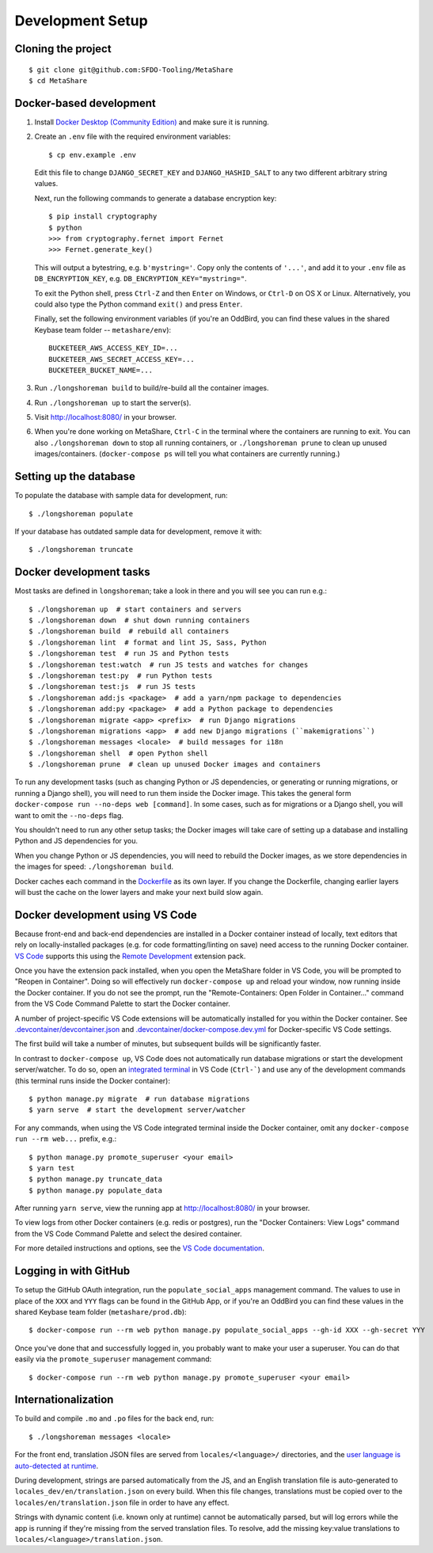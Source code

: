 Development Setup
=================

Cloning the project
-------------------

::

    $ git clone git@github.com:SFDO-Tooling/MetaShare
    $ cd MetaShare

Docker-based development
------------------------

1. Install `Docker Desktop (Community Edition)`_ and make sure it is running.

2. Create an ``.env`` file with the required environment variables::

    $ cp env.example .env

   Edit this file to change ``DJANGO_SECRET_KEY`` and ``DJANGO_HASHID_SALT`` to
   any two different arbitrary string values.

   Next, run the following commands to generate a database encryption key::

    $ pip install cryptography
    $ python
    >>> from cryptography.fernet import Fernet
    >>> Fernet.generate_key()

   This will output a bytestring, e.g. ``b'mystring='``. Copy only the contents
   of ``'...'``, and add it to your ``.env`` file as ``DB_ENCRYPTION_KEY``, e.g.
   ``DB_ENCRYPTION_KEY="mystring="``.

   To exit the Python shell, press ``Ctrl-Z`` and then ``Enter`` on Windows, or
   ``Ctrl-D`` on OS X or Linux. Alternatively, you could also type the Python
   command ``exit()`` and press ``Enter``.

   Finally, set the following environment variables (if you're an OddBird, you
   can find these values in the shared Keybase team folder --
   ``metashare/env``)::

    BUCKETEER_AWS_ACCESS_KEY_ID=...
    BUCKETEER_AWS_SECRET_ACCESS_KEY=...
    BUCKETEER_BUCKET_NAME=...

3. Run ``./longshoreman build`` to build/re-build all the container images.

4. Run ``./longshoreman up`` to start the server(s).

5. Visit `<http://localhost:8080/>`_ in your browser.

6. When you're done working on MetaShare, ``Ctrl-C`` in the terminal where the
   containers are running to exit. You can also ``./longshoreman down`` to stop
   all running containers, or ``./longshoreman prune`` to clean up unused
   images/containers. (``docker-compose ps`` will tell you what containers are
   currently running.)

.. _Docker Desktop (Community Edition): https://www.docker.com/products/docker-desktop

Setting up the database
-----------------------

To populate the database with sample data for development, run::

    $ ./longshoreman populate

If your database has outdated sample data for development, remove it with::

    $ ./longshoreman truncate

Docker development tasks
------------------------

Most tasks are defined in ``longshoreman``; take a look in there and you
will see you can run e.g.::

    $ ./longshoreman up  # start containers and servers
    $ ./longshoreman down  # shut down running containers
    $ ./longshoreman build  # rebuild all containers
    $ ./longshoreman lint  # format and lint JS, Sass, Python
    $ ./longshoreman test  # run JS and Python tests
    $ ./longshoreman test:watch  # run JS tests and watches for changes
    $ ./longshoreman test:py  # run Python tests
    $ ./longshoreman test:js  # run JS tests
    $ ./longshoreman add:js <package>  # add a yarn/npm package to dependencies
    $ ./longshoreman add:py <package>  # add a Python package to dependencies
    $ ./longshoreman migrate <app> <prefix>  # run Django migrations
    $ ./longshoreman migrations <app>  # add new Django migrations (``makemigrations``)
    $ ./longshoreman messages <locale>  # build messages for i18n
    $ ./longshoreman shell  # open Python shell
    $ ./longshoreman prune  # clean up unused Docker images and containers

To run any development tasks (such as changing Python or JS dependencies, or
generating or running migrations, or running a Django shell), you will need to
run them inside the Docker image. This takes the general form ``docker-compose
run --no-deps web [command]``. In some cases, such as for migrations or a Django
shell, you will want to omit the ``--no-deps`` flag.

You shouldn't need to run any other setup tasks; the Docker images will take
care of setting up a database and installing Python and JS dependencies for you.

When you change Python or JS dependencies, you will need to rebuild the Docker
images, as we store dependencies in the images for speed: ``./longshoreman
build``.

Docker caches each command in the `Dockerfile <Dockerfile>`_ as its own layer.
If you change the Dockerfile, changing earlier layers will bust the cache on the
lower layers and make your next build slow again.

Docker development using VS Code
--------------------------------

Because front-end and back-end dependencies are installed in a Docker container
instead of locally, text editors that rely on locally-installed packages (e.g.
for code formatting/linting on save) need access to the running Docker
container. `VS Code`_ supports this using the `Remote Development`_ extension
pack.

Once you have the extension pack installed, when you open the MetaShare folder
in VS Code, you will be prompted to "Reopen in Container". Doing so will
effectively run ``docker-compose up`` and reload your window, now running inside
the Docker container. If you do not see the prompt, run the "Remote-Containers:
Open Folder in Container..." command from the VS Code Command Palette to start
the Docker container.

A number of project-specific VS Code extensions will be automatically installed
for you within the Docker container. See `.devcontainer/devcontainer.json
<.devcontainer/devcontainer.json>`_ and `.devcontainer/docker-compose.dev.yml
<.devcontainer/docker-compose.dev.yml>`_ for Docker-specific VS Code settings.

The first build will take a number of minutes, but subsequent builds will be
significantly faster.

In contrast to ``docker-compose up``, VS Code does not automatically run
database migrations or start the development server/watcher. To do so, open an
`integrated terminal`_ in VS Code (``Ctrl-```) and use any of the development
commands (this terminal runs inside the Docker container)::

    $ python manage.py migrate  # run database migrations
    $ yarn serve  # start the development server/watcher

For any commands, when using the VS Code integrated terminal inside the
Docker container, omit any ``docker-compose run --rm web...`` prefix, e.g.::

    $ python manage.py promote_superuser <your email>
    $ yarn test
    $ python manage.py truncate_data
    $ python manage.py populate_data

After running ``yarn serve``, view the running app at
`<http://localhost:8080/>`_ in your browser.

To view logs from other Docker containers (e.g. redis or postgres), run the
"Docker Containers: View Logs" command from the VS Code Command Palette and
select the desired container.

For more detailed instructions and options, see the `VS Code documentation`_.

.. _VS Code: https://code.visualstudio.com/
.. _Remote Development: https://marketplace.visualstudio.com/items?itemName=ms-vscode-remote.vscode-remote-extensionpack
.. _integrated terminal: https://code.visualstudio.com/docs/editor/integrated-terminal
.. _VS Code documentation: https://code.visualstudio.com/docs/remote/containers

Logging in with GitHub
----------------------

To setup the GitHub OAuth integration, run the ``populate_social_apps``
management command. The values to use in place of the ``XXX`` and ``YYY`` flags
can be found in the GitHub App, or if you're an OddBird you can find these
values in the shared Keybase team folder (``metashare/prod.db``)::

    $ docker-compose run --rm web python manage.py populate_social_apps --gh-id XXX --gh-secret YYY

Once you've done that and successfully logged in, you probably want to make your
user a superuser. You can do that easily via the ``promote_superuser``
management command::

    $ docker-compose run --rm web python manage.py promote_superuser <your email>

Internationalization
--------------------

To build and compile ``.mo`` and ``.po`` files for the back end, run::

   $ ./longshoreman messages <locale>

For the front end, translation JSON files are served from
``locales/<language>/`` directories, and the `user language is auto-detected at
runtime`_.

During development, strings are parsed automatically from the JS, and an English
translation file is auto-generated to ``locales_dev/en/translation.json`` on
every build. When this file changes, translations must be copied over to the
``locales/en/translation.json`` file in order to have any effect.

Strings with dynamic content (i.e. known only at runtime) cannot be
automatically parsed, but will log errors while the app is running if they're
missing from the served translation files. To resolve, add the missing key:value
translations to ``locales/<language>/translation.json``.

.. _GNU gettext toolset: https://www.gnu.org/software/gettext/
.. _user language is auto-detected at runtime: https://github.com/i18next/i18next-browser-languageDetector
